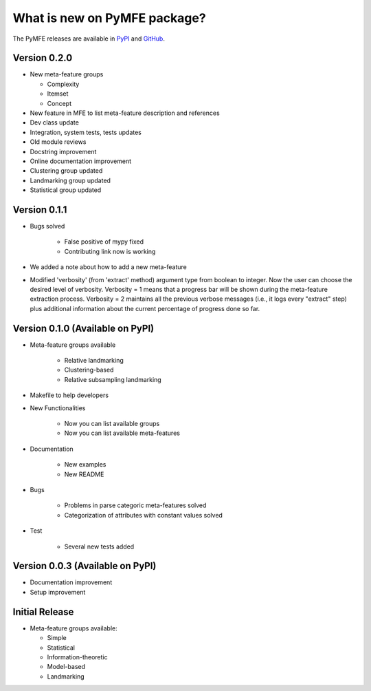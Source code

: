 What is new on PyMFE package?
#############################
The PyMFE releases are available in PyPI_ and GitHub_.

.. _PyPI: https://pypi.org/project/pymfe/
.. _GitHub: https://github.com/ealcobaca/pymfe/releases


Version 0.2.0
-------------
* New meta-feature groups

  * Complexity

  * Itemset

  * Concept

* New feature in MFE to list meta-feature description and references

* Dev class update

* Integration, system tests, tests updates

* Old module reviews

* Docstring improvement

* Online documentation improvement

* Clustering group updated

* Landmarking group updated

* Statistical group updated


Version 0.1.1
-------------
* Bugs solved

   * False positive of mypy fixed

   * Contributing link now is working

* We added a note about how to add a new meta-feature

* Modified 'verbosity' (from 'extract' method) argument type from boolean to
  integer. Now the user can choose the desired level of verbosity.
  Verbosity = 1 means that a progress bar will be shown during the meta-feature
  extraction process. Verbosity = 2 maintains all the previous verbose messages
  (i.e., it logs every "extract" step) plus additional information about the
  current percentage of progress done so far.


Version 0.1.0 (Available on PyPI)
---------------------------------
* Meta-feature groups available

   * Relative landmarking

   * Clustering-based

   * Relative subsampling landmarking

* Makefile to help developers

* New Functionalities

   * Now you can list available groups

   * Now you can list available meta-features

* Documentation

   * New examples

   * New README

* Bugs

   * Problems in parse categoric meta-features solved

   * Categorization of attributes with constant values solved

* Test

   * Several new tests added


Version 0.0.3 (Available on PyPI)
---------------------------------
* Documentation improvement
  
* Setup improvement


Initial Release
---------------
* Meta-feature groups available:

  * Simple

  * Statistical

  * Information-theoretic

  * Model-based

  * Landmarking


